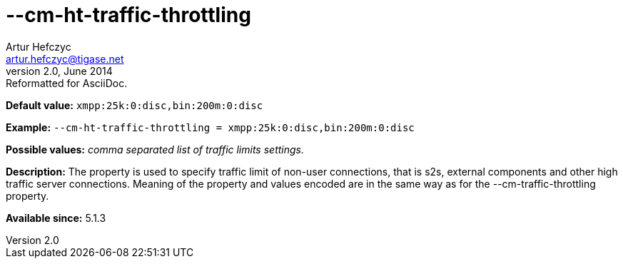 [[cmHtTrafficThrottling]]
--cm-ht-traffic-throttling
==========================
Artur Hefczyc <artur.hefczyc@tigase.net>
v2.0, June 2014: Reformatted for AsciiDoc.
:toc:
:numbered:
:website: http://tigase.net/
:Date: 2013-02-09 21:38

*Default value:* +xmpp:25k:0:disc,bin:200m:0:disc+

*Example:* +--cm-ht-traffic-throttling = xmpp:25k:0:disc,bin:200m:0:disc+

*Possible values:* 'comma separated list of traffic limits settings.'

*Description:* The property is used to specify traffic limit of non-user connections, that is s2s, external components and other high traffic server connections. Meaning of the property and values encoded are in the same way as for the --cm-traffic-throttling property.

*Available since:* 5.1.3

